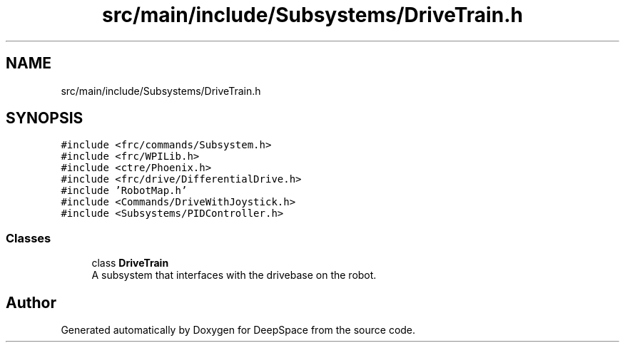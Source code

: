 .TH "src/main/include/Subsystems/DriveTrain.h" 3 "Sun Apr 14 2019" "Version 2019" "DeepSpace" \" -*- nroff -*-
.ad l
.nh
.SH NAME
src/main/include/Subsystems/DriveTrain.h
.SH SYNOPSIS
.br
.PP
\fC#include <frc/commands/Subsystem\&.h>\fP
.br
\fC#include <frc/WPILib\&.h>\fP
.br
\fC#include <ctre/Phoenix\&.h>\fP
.br
\fC#include <frc/drive/DifferentialDrive\&.h>\fP
.br
\fC#include 'RobotMap\&.h'\fP
.br
\fC#include <Commands/DriveWithJoystick\&.h>\fP
.br
\fC#include <Subsystems/PIDController\&.h>\fP
.br

.SS "Classes"

.in +1c
.ti -1c
.RI "class \fBDriveTrain\fP"
.br
.RI "A subsystem that interfaces with the drivebase on the robot\&. "
.in -1c
.SH "Author"
.PP 
Generated automatically by Doxygen for DeepSpace from the source code\&.
